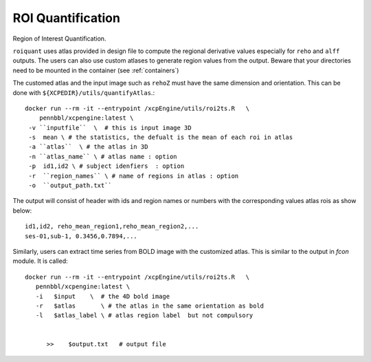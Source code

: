 .. _roiquants:

ROI Quantification
===================

Region of Interest Quantification.


``roiquant`` uses atlas provided in design file to compute the  regional derivative values
especially for ``reho``  and ``alff`` outputs.  The users can also use custom atlases to generate
region values from the output. Beware that your directories need to be mounted in the container
(see :ref:`containers`)

The customed atlas and the input image such as ``rehoZ`` must  have the same dimension and
orientation.  This can be done with ``${XCPEDIR}/utils/quantifyAtlas``.::

   docker run --rm -it --entrypoint /xcpEngine/utils/roi2ts.R   \
       pennbbl/xcpengine:latest \
    -v ``inputfile``  \  # this is input image 3D
    -s  mean \ # the statistics, the defualt is the mean of each roi in atlas
    -a ``atlas``  \ # the atlas in 3D
    -n ``atlas_name`` \ # atlas name : option
    -p  id1,id2 \ # subject idenfiers  : option
    -r  ``region_names`` \ # name of regions in atlas : option
    -o  ``output_path.txt``

The output will consist of header with ids and region names  or numbers with the corresponding
values atlas rois as show below::

     id1,id2, reho_mean_region1,reho_mean_region2,...
     ses-01,sub-1, 0.3456,0.7894,...


Similarly, users can extract time series from BOLD image with the customized atlas. This is similar
to the output in `fcon` module.  It is called::

   docker run --rm -it --entrypoint /xcpEngine/utils/roi2ts.R   \
      pennbbl/xcpengine:latest \
      -i   $input    \  # the 4D bold image
      -r   $atlas       \ # the atlas in the same orientation as bold
      -l   $atlas_label \ # atlas region label  but not compulsory


         >>    $output.txt   # output file
